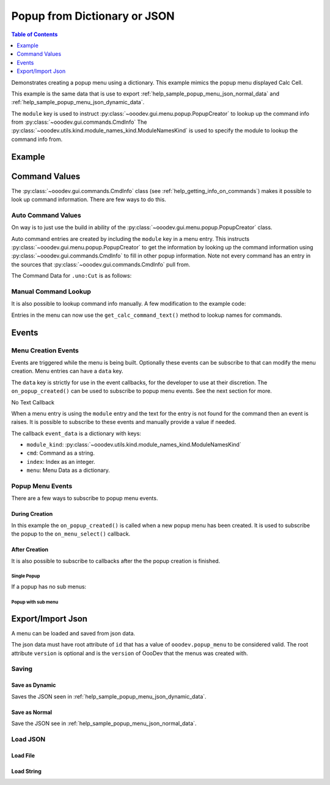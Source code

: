 .. _help_popup_from_dict_or_json:

Popup from Dictionary or JSON
=============================

.. contents:: Table of Contents
    :local:
    :backlinks: top
    :depth: 1


Demonstrates creating a popup menu using a dictionary.
This example mimics the popup menu displayed Calc Cell.

This example is the same data that is use to export :ref:`help_sample_popup_menu_json_normal_data` and :ref:`help_sample_popup_menu_json_dynamic_data`.

The ``module`` key is used to instruct :py:class:`~ooodev.gui.menu.popup.PopupCreator` to lookup up the command info from :py:class:`~ooodev.gui.commands.CmdInfo`
The :py:class:`~ooodev.utils.kind.module_names_kind.ModuleNamesKind` is used to specify the module to lookup the command info from.

Example
-------


.. tabs::

    .. code-tab:: python

        from __future__ import annotations
        from typing import Any, cast, TYPE_CHECKING
        import uno
        from com.sun.star.awt import Rectangle
        from ooo.dyn.awt.menu_item_style import MenuItemStyleEnum

        from ooodev.calc import CalcDoc
        from ooodev.loader import Lo
        from ooodev.events.args.event_args import EventArgs
        from ooodev.gui.menu.popup.popup_creator import PopupCreator
        from ooodev.utils.kind.module_names_kind import ModuleNamesKind

        if TYPE_CHECKING:
            from com.sun.star.awt import MenuEvent
            from ooodev.gui.menu.popup_menu import PopupMenu


        def on_menu_select(src: Any, event: EventArgs, menu: PopupMenu) -> None:
            print("Menu Selected")
            me = cast("MenuEvent", event.event_data)
            print("MenuId", me.MenuId)
            command = menu.get_command(me.MenuId)
            if command:
                print("Command", command)
                # check if command is a dispatch command
                if menu.is_dispatch_cmd(command):
                    menu.execute_cmd(command)

        def get_popup_menu() -> list:

            new_menu = [
                {"command": ".uno:Cut", "module": ModuleNamesKind.SPREADSHEET_DOCUMENT},
                {"command": ".uno:Copy", "module": ModuleNamesKind.SPREADSHEET_DOCUMENT},
                {"command": ".uno:Paste", "module": ModuleNamesKind.SPREADSHEET_DOCUMENT},
                {
                    "text": "Paste Special",
                    "command": ".uno:PasteSpecialMenu",
                    "submenu": [
                        {
                            # "text": "Paste Unformatted",
                            "command": ".uno:PasteUnformatted",
                            "module": ModuleNamesKind.SPREADSHEET_DOCUMENT,
                        },
                        {"text": "-"},
                        {"text": "My Paste Only Text", "command": ".uno:PasteOnlyText", "module": ModuleNamesKind.NONE},
                        {"text": "Paste Only Text", "command": ".uno:PasteOnlyValue"},
                        {"text": "Paste Only Formula", "command": ".uno:PasteOnlyFormula"},
                        {"text": "-"},
                        {"text": "Paste Transposed", "command": ".uno:PasteTransposed"},
                        {"text": "-"},
                        {
                            "command": ".uno:PasteSpecial",
                            "module": ModuleNamesKind.SPREADSHEET_DOCUMENT,
                        },
                    ],
                },
                {"text": "-"},
                {"text": "Data Select", "command": ".uno:DataSelect"},
                {"text": "Current Validation", "command": ".uno:CurrentValidation"},
                {"text": "Define Current Name", "command": ".uno:DefineCurrentName"},
                {"text": "-"},
                {"text": "Insert cells", "command": ".uno:InsertCell"},
                {"text": "Del cells", "command": ".uno:DeleteCell"},
                {"text": "Delete", "command": ".uno:Delete"},
                {"text": "Merge Cells", "command": ".uno:MergeCells"},
                {"text": "Split Cell", "command": ".uno:SplitCell"},
                {"text": "-"},
                {"text": "Format Paintbrush", "command": ".uno:FormatPaintbrush"},
                {"text": "Reset Attributes", "command": ".uno:ResetAttributes"},
                {
                    "text": "Format Styles Menu",
                    "command": ".uno:FormatStylesMenu",
                    "submenu": [
                        {"text": "Edit Style", "command": ".uno:EditStyle"},
                        {"text": "-"},
                        {
                            "text": "Default Cell Styles",
                            "command": ".uno:DefaultCellStylesmenu",
                            "style": MenuItemStyleEnum.RADIOCHECK,
                        },
                        {
                            "text": "Accent1 Cell Styles",
                            "command": ".uno:Accent1CellStyles",
                            "style": MenuItemStyleEnum.RADIOCHECK,
                        },
                        {
                            "text": "Accent2 Cell Styles",
                            "style": MenuItemStyleEnum.RADIOCHECK,
                        },
                        {
                            "text": "Accent 3 Cell Styles",
                            "command": ".uno:Accent3CellStyles",
                            "style": MenuItemStyleEnum.RADIOCHECK,
                        },
                        {"text": "-"},
                        {"text": "Bad Cell Styles", "command": ".uno:BadCellStyles", "style": MenuItemStyleEnum.RADIOCHECK},
                        {
                            "text": "Error Cell Styles",
                            "command": ".uno:ErrorCellStyles",
                            "style": MenuItemStyleEnum.RADIOCHECK,
                        },
                        {"text": "Good Cell Styles", "command": ".uno:GoodCellStyles", "style": MenuItemStyleEnum.RADIOCHECK},
                        {
                            "text": "Neutral Cell Styles",
                            "command": ".uno:NeutralCellStyles",
                            "style": MenuItemStyleEnum.RADIOCHECK,
                        },
                        {
                            "text": "Warning Cell Styles",
                            "command": ".uno:WarningCellStyles",
                            "style": MenuItemStyleEnum.RADIOCHECK,
                        },
                        {
                            "text": "-",
                        },
                        {
                            "text": "Footnote Cell Styles",
                            "command": ".uno:FootnoteCellStyles",
                            "style": MenuItemStyleEnum.RADIOCHECK,
                        },
                        {"text": "Note Cell Styles", "command": ".uno:NoteCellStyles", "style": MenuItemStyleEnum.RADIOCHECK},
                    ],
                },
                {"text": "-"},
                {"text": "Insert Annotation", "command": ".uno:InsertAnnotation"},
                {"text": "Edit Annotation", "command": ".uno:EditAnnotation"},
                {"text": "Delete Note", "command": ".uno:DeleteNote"},
                {"text": "Show Note", "command": ".uno:ShowNote"},
                {"text": "Hide Note", "command": ".uno:HideNote"},
                {"text": "-"},
                {"text": "Format Sparkline", "command": ".uno:FormatSparklineMenu"},
                {"text": "-"},
                {"command": ".uno:CurrentConditionalFormatDialog", "module": ModuleNamesKind.SPREADSHEET_DOCUMENT},
                {
                    "text": "Current Conditional Format Manager Dialog ...",
                    "command": ".uno:CurrentConditionalFormatManagerDialog",
                },
                {"text": "Format Cell Dialog ...", "command": ".uno:FormatCellDialog"},
            ]
            return new_menu

        def main():
            loader = Lo.load_office(connector=Lo.ConnectPipe())
            doc = CalcDoc.create_doc(loader=loader, visible=True)
            try:
                creator = PopupCreator()
                menus = get_popup_menu()
                pm = creator.create(menus)
                pm.subscribe_all_item_selected(on_menu_select)
                rect = Rectangle(100, 100, 100, 100)
                doc.activate()
                pm.execute(doc.get_frame().ComponentWindow, rect, 0)
                # place a breakpoint here to inspect the menu
                assert pm
            finally:
                doc.close()
                Lo.close_office()


        if __name__ == "__main__":
            main()

    .. only:: html

        .. cssclass:: tab-none

            .. group-tab:: None

Command Values
--------------

The :py:class:`~ooodev.gui.commands.CmdInfo` class (see :ref:`help_getting_info_on_commands`) makes it possible to look up command information.
There are few ways to do this.

Auto Command Values
^^^^^^^^^^^^^^^^^^^

On way is to just use the build in ability of the :py:class:`~ooodev.gui.menu.popup.PopupCreator` class.


.. tabs::

    .. code-tab:: python

        # auto command entry.
        {"command": ".uno:Cut", "module": ModuleNamesKind.SPREADSHEET_DOCUMENT},

    .. only:: html

        .. cssclass:: tab-none

            .. group-tab:: None


Auto command entries are created by including the ``module`` key in a menu entry.
This instructs :py:class:`~ooodev.gui.menu.popup.PopupCreator` to get the information by looking up the command information using :py:class:`~ooodev.gui.commands.CmdInfo` to fill in other popup information.
Note not every command has an entry in the sources that :py:class:`~ooodev.gui.commands.CmdInfo` pull from.

The Command Data for ``.uno:Cut`` is as follows:

.. tabs::

    .. code-tab:: python

        CmdData(
            command='.uno:Copy',
            label='Cop~y',
            name='Copy',
            popup=False,
            properties=1,
            popup_label='',
            tooltip_label='',
            target_url='',
            is_experimental=False,
            module_hotkey='',
            global_hotkey='Ctrl+C'
        )

    .. only:: html

        .. cssclass:: tab-none

            .. group-tab:: None

Manual Command Lookup
^^^^^^^^^^^^^^^^^^^^^

It is also possible to lookup command info manually. A few modification to the example code:

.. tabs::

    .. code-tab:: python

        def get_cmd_data(cmd: str, mod_kind: str | ModuleNamesKind) -> CmdData | None:
            # CmdInfo() is a singleton.
            return CmdInfo().get_cmd_data(mode_name=mod_kind, cmd=cmd)


        def get_calc_command_text(cmd: str, default: str) -> str:
            cmd_data = get_cmd_data(cmd, ModuleNamesKind.SPREADSHEET_DOCUMENT)
            if cmd_data is not None:
                return cmd_data.label or cmd_data.name
            else:
                return default

        def main():
            # ...
            creator = PopupCreator()
            menus = get_popup_menu()
            pm = creator.create(menus)
            # other code

    .. only:: html

        .. cssclass:: tab-none

            .. group-tab:: None

Entries in the menu can now use the ``get_calc_command_text()`` method to lookup names for commands.

.. tabs::

    .. code-tab:: python

            {"text": get_calc_command_text(".uno:InsertCell", "Insert cells"), "command": ".uno:InsertCell"},

    .. only:: html

        .. cssclass:: tab-none

            .. group-tab:: None

Events
------

Menu Creation Events
^^^^^^^^^^^^^^^^^^^^

Events are triggered while the menu is being built. Optionally these events can be subscribe to that can modify the menu creation.
Menu entries can have a ``data`` key.

.. tabs::

    .. code-tab:: python

            {"text": "Del cells", "command": ".uno:DeleteCell", "data": "hook_me_up"},

    .. only:: html

        .. cssclass:: tab-none

            .. group-tab:: None

The ``data`` key is strictly for use in the event callbacks, for the developer to use at their discretion.
The ``on_popup_created()`` can be used to subscribe to popup menu events. See the next section for more.

.. tabs::

    .. code-tab:: python

        def on_menu_select(src: Any, event: EventArgs, menu: PopupMenu) -> None:
            print("Menu Selected")
            me = cast("MenuEvent", event.event_data)
            print("MenuId", me.MenuId)
            command = menu.get_command(me.MenuId)
            if command:
                print("Command", command)
                # check if command is a dispatch command
                if menu.is_dispatch_cmd(command):
                    menu.execute_cmd(command)

        def on_popup_created(src, event: EventArgs):
            # print(f"on_before_process: {event.event_data}")
            e_data = cast(dict, event.event_data)
            popup_menu = cast("PopupMenu", e_data["popup_menu"])
            popup_menu.add_event_item_selected(on_menu_select)

        def on_after_process(src, event: EventArgs):
            e_data = cast(dict, event.event_data)
            popup_item = cast("PopupItem", e_data["popup_item"])
            popup_menu = cast("PopupMenu", e_data["popup_menu"])
            if popup_item.data == "hook_me_up":
                print(f"on_after_process: {popup_menu}")
                print("Hooked up!")


        def main():
            loader = Lo.load_office(connector=Lo.ConnectPipe())
            doc = CalcDoc.create_doc(loader=loader, visible=True)
            try:
                creator = PopupCreator()
                creator.subscribe_after_process(on_after_process)
                creator.subscribe_popup_created(on_popup_created)

                menus = get_popup_menu()
                pm = creator.create(menus)
                # ...
            finally:
                doc.close()
                Lo.close_office()

    .. only:: html

        .. cssclass:: tab-none

            .. group-tab:: None

No Text Callback

When a menu entry is using the ``module`` entry and the text for the entry is not found for the command then an event is raises.
It is possible to subscribe to these events and manually provide a value if needed.

The callback ``event_data`` is a dictionary with keys:

- ``module_kind``: :py:class:`~ooodev.utils.kind.module_names_kind.ModuleNamesKind`
- ``cmd``: Command as a string.
- ``index``: Index as an integer.
- ``menu``: Menu Data as a dictionary.


.. tabs::

    .. code-tab:: python

        def on_no_module_text(src, event: CancelEventArgs):
            # print(f"on_before_process: {event.event_data}")
            e_data = cast(dict, event.event_data)
            menu_data = cast(dict, e_data["menu"])
            if "data" in menu_data:
                # assign the data tag as the menu text.
                menu_data["text"] = str(menu_data["data"])
            else:
                # skip adding this menu item.
                event.cancel = True

        def main():
            loader = Lo.load_office(connector=Lo.ConnectPipe())
            doc = CalcDoc.create_doc(loader=loader, visible=True)
            try:
                creator = PopupCreator()
                creator.subscribe_popup_module_no_text(on_no_module_text)

                menus = get_popup_menu()
                pm = creator.create(menus)
                # ...
            finally:
                doc.close()
                Lo.close_office()

    .. only:: html

        .. cssclass:: tab-none

            .. group-tab:: None

Popup Menu Events
^^^^^^^^^^^^^^^^^

There are a few ways to subscribe to popup menu events.


During Creation
"""""""""""""""

In this example the ``on_popup_created()`` is called when a new popup menu has been created.
It is used to subscribe the popup to the ``on_menu_select()`` callback.

.. tabs::

    .. code-tab:: python

        def on_menu_select(src: Any, event: EventArgs, menu: PopupMenu) -> None:
            print("Menu Selected")
            me = cast("MenuEvent", event.event_data)
            print("MenuId", me.MenuId)
            command = menu.get_command(me.MenuId)
            if command:
                print("Command", command)
                # check if command is a dispatch command
                if menu.is_dispatch_cmd(command):
                    menu.execute_cmd(command)

        def on_popup_created(src, event: EventArgs):
            # print(f"on_before_process: {event.event_data}")
            e_data = cast(dict, event.event_data)
            popup_menu = cast("PopupMenu", e_data["popup_menu"])
            popup_menu.add_event_item_selected(on_menu_select)



        def main():
            loader = Lo.load_office(connector=Lo.ConnectPipe())
            doc = CalcDoc.create_doc(loader=loader, visible=True)
            try:
                creator = PopupCreator()
                creator.subscribe_popup_created(on_popup_created)

                menus = get_popup_menu()
                pm = creator.create(menus)
                # ...
            finally:
                doc.close()
                Lo.close_office()

    .. only:: html

        .. cssclass:: tab-none

            .. group-tab:: None

After Creation
""""""""""""""

It is also possible to subscribe to callbacks after the the popup creation is finished.

Single Popup
~~~~~~~~~~~~

If a popup has no sub menus:

.. tabs::

    .. code-tab:: python

        def main():
            # ...
            creator = PopupCreator()

            menus = get_popup_menu()
            pm = creator.create(menus)
            pm.add_event_item_activated(on_menu_select)
            # ...

    .. only:: html

        .. cssclass:: tab-none

            .. group-tab:: None

Popup with sub menu
~~~~~~~~~~~~~~~~~~~

.. tabs::

    .. code-tab:: python

        def main():
            # ...
            creator = PopupCreator()

            menus = get_popup_menu()
            pm = creator.create(menus)
            pm.subscribe_all_item_selected(on_menu_select)

    .. only:: html

        .. cssclass:: tab-none

            .. group-tab:: None


Export/Import Json
------------------

A menu can be loaded and saved from json data.

The json data must have root attribute of ``id`` that has a value of ``ooodev.popup_menu`` to be considered valid.
The root attribute ``version`` is optional and is the ``version`` of OooDev that the menus was created with.

Saving
^^^^^^

Save as Dynamic
""""""""""""""""

Saves the JSON seen in :ref:`help_sample_popup_menu_json_dynamic_data`.

.. tabs::

    .. code-tab:: python

        def main():
            # ...
            creator = PopupCreator()
            menus = get_popup_menu()
            json_str = creator.json_dumps(menus, dynamic=True)
            with open("popup_menu.json", "w") as f:
                f.write(json_str)

    .. only:: html

        .. cssclass:: tab-none

            .. group-tab:: None

Save as Normal
""""""""""""""

Save the JSON see in :ref:`help_sample_popup_menu_json_normal_data`.

.. tabs::

    .. code-tab:: python

        def main():
            # ...
            creator = PopupCreator()
            menus = get_popup_menu()
            json_str = creator.json_dumps(menus, dynamic=True)
            with open("popup_menu.json", "w") as f:
                f.write(json_str)

    .. only:: html

        .. cssclass:: tab-none

            .. group-tab:: None

Load JSON
^^^^^^^^^

Load File
"""""""""


.. tabs::

    .. code-tab:: python

        def main():
            # ...
            creator = PopupCreator()
            menus = PopupCreator.json_load("popup_menu.json")
            pm = creator.create(menus)

            pm.subscribe_all_item_selected(on_menu_select)
            rect = Rectangle(100, 100, 100, 100)
            doc.activate()
            pm.execute(doc.get_frame().ComponentWindow, rect, 0)
            # ...

    .. only:: html

        .. cssclass:: tab-none

            .. group-tab:: None

Load String
"""""""""""

.. tabs::

    .. code-tab:: python

        def main():
            # ...
            creator = PopupCreator()
            json_str = get_json_str()
            menus = PopupCreator.json_loads(json_str)
            pm = creator.create(menus)

            pm.subscribe_all_item_selected(on_menu_select)
            rect = Rectangle(100, 100, 100, 100)
            doc.activate()
            pm.execute(doc.get_frame().ComponentWindow, rect, 0)
            # ...

    .. only:: html

        .. cssclass:: tab-none

            .. group-tab:: None